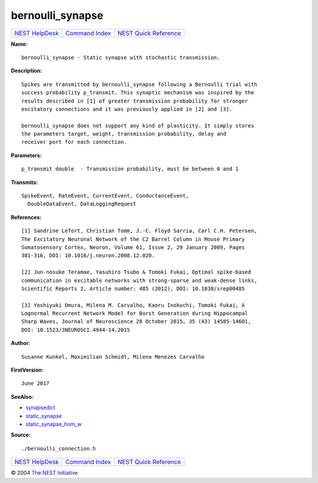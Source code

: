 bernoulli\_synapse
===========================

+----------------------------------------+-----------------------------------------+--------------------------------------------------+
| `NEST HelpDesk <../../index.html>`__   | `Command Index <../helpindex.html>`__   | `NEST Quick Reference <../../quickref.html>`__   |
+----------------------------------------+-----------------------------------------+--------------------------------------------------+

.. raw:: html

   <div class="wrap">

**Name:**
::

    bernoulli_synapse - Static synapse with stochastic transmission.

**Description:**
::

     
      Spikes are transmitted by bernoulli_synapse following a Bernoulli trial with  
      success probability p_transmit. This synaptic mechanism was inspired by the  
      results described in [1] of greater transmission probability for stronger  
      excitatory connections and it was previously applied in [2] and [3].  
       
      bernoulli_synapse does not support any kind of plasticity. It simply stores  
      the parameters target, weight, transmission probability, delay and  
      receiver port for each connection.  
       
      

**Parameters:**
::

     
      p_transmit double  - Transmission probability, must be between 0 and 1  
       
      

**Transmits:**
::

    SpikeEvent, RateEvent, CurrentEvent, ConductanceEvent,  
      DoubleDataEvent, DataLoggingRequest  
       
      

**References:**
::

     
       
      [1] Sandrine Lefort, Christian Tomm, J.-C. Floyd Sarria, Carl C.H. Petersen,  
      The Excitatory Neuronal Network of the C2 Barrel Column in Mouse Primary  
      Somatosensory Cortex, Neuron, Volume 61, Issue 2, 29 January 2009, Pages  
      301-316, DOI: 10.1016/j.neuron.2008.12.020.  
       
      [2] Jun-nosuke Teramae, Yasuhiro Tsubo & Tomoki Fukai, Optimal spike-based  
      communication in excitable networks with strong-sparse and weak-dense links,  
      Scientific Reports 2, Article number: 485 (2012), DOI: 10.1038/srep00485  
       
      [3] Yoshiyuki Omura, Milena M. Carvalho, Kaoru Inokuchi, Tomoki Fukai, A  
      Lognormal Recurrent Network Model for Burst Generation during Hippocampal  
      Sharp Waves, Journal of Neuroscience 28 October 2015, 35 (43) 14585-14601,  
      DOI: 10.1523/JNEUROSCI.4944-14.2015 

**Author:**
::

    Susanne Kunkel, Maximilian Schmidt, Milena Menezes Carvalho  
       
      

**FirstVersion:**
::

    June 2017  
      

**SeeAlso:**

-  `synapsedict <../cc/synapsedict.html>`__
-  `static\_synapse <../cc/static_synapse.html>`__
-  `static\_synapse\_hom\_w <../cc/static_synapse_hom_w.html>`__

**Source:**
::

    ./bernoulli_connection.h

.. raw:: html

   </div>

+----------------------------------------+-----------------------------------------+--------------------------------------------------+
| `NEST HelpDesk <../../index.html>`__   | `Command Index <../helpindex.html>`__   | `NEST Quick Reference <../../quickref.html>`__   |
+----------------------------------------+-----------------------------------------+--------------------------------------------------+

© 2004 `The NEST Initiative <http://www.nest-initiative.org>`__

